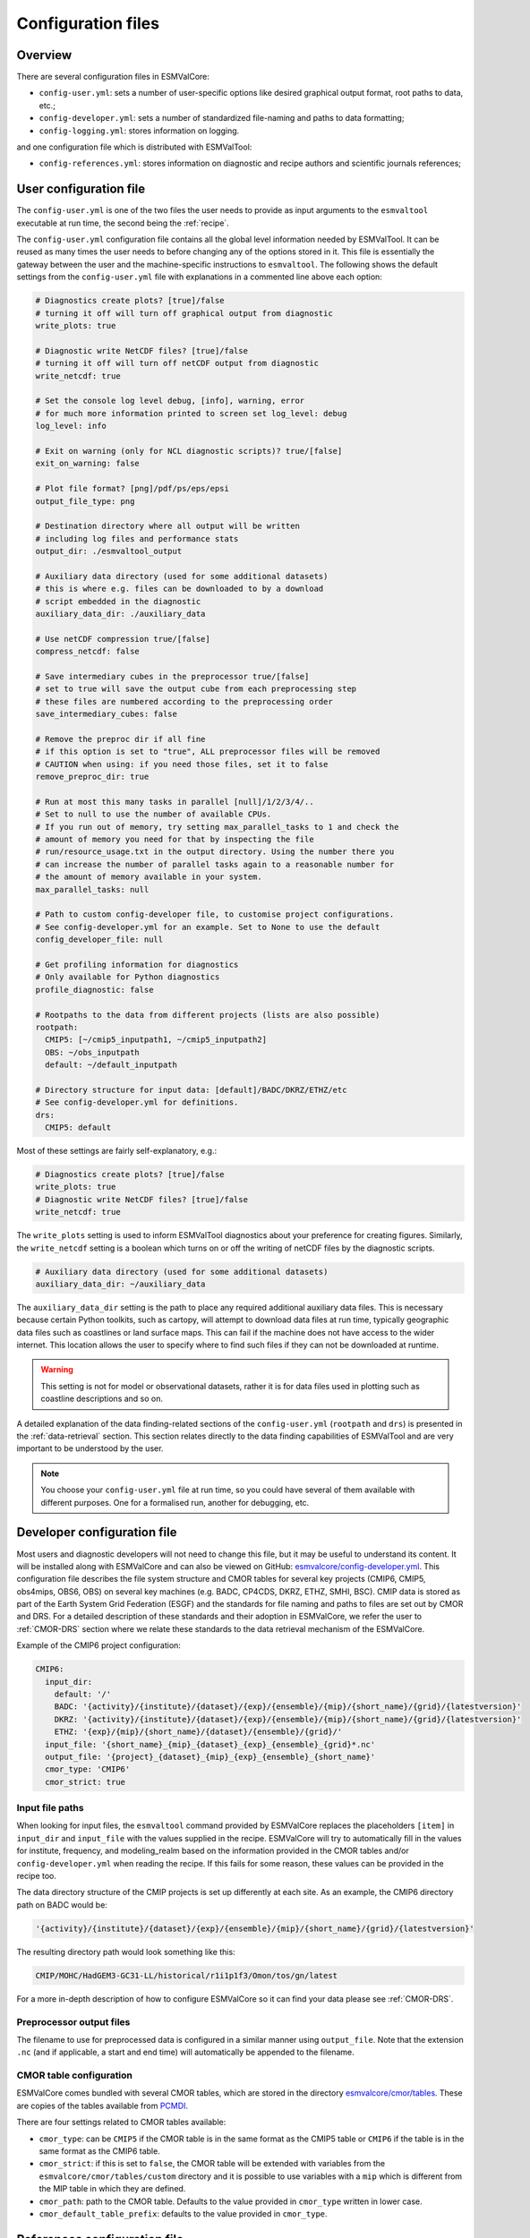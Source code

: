 .. _config:

*******************
Configuration files
*******************

Overview
========

There are several configuration files in ESMValCore:

* ``config-user.yml``: sets a number of user-specific options like desired
  graphical output format, root paths to data, etc.;
* ``config-developer.yml``: sets a number of standardized file-naming and paths
  to data formatting;
* ``config-logging.yml``: stores information on logging.

and one configuration file which is distributed with ESMValTool:

* ``config-references.yml``: stores information on diagnostic and recipe authors and
  scientific journals references;

.. _user configuration file:

User configuration file
=======================

The ``config-user.yml`` is one of the two files the user needs to provide as
input arguments to the ``esmvaltool`` executable at run time, the second being
the :ref:`recipe`.

The ``config-user.yml`` configuration file contains all the global level
information needed by ESMValTool. It can be reused as many times the user needs
to before changing any of the options stored in it. This file is essentially
the gateway between the user and the machine-specific instructions to
``esmvaltool``. The following shows the default settings from the
``config-user.yml`` file with explanations in a commented line above each
option:

.. code-block:: yaml

  # Diagnostics create plots? [true]/false
  # turning it off will turn off graphical output from diagnostic
  write_plots: true

  # Diagnostic write NetCDF files? [true]/false
  # turning it off will turn off netCDF output from diagnostic
  write_netcdf: true

  # Set the console log level debug, [info], warning, error
  # for much more information printed to screen set log_level: debug
  log_level: info

  # Exit on warning (only for NCL diagnostic scripts)? true/[false]
  exit_on_warning: false

  # Plot file format? [png]/pdf/ps/eps/epsi
  output_file_type: png

  # Destination directory where all output will be written
  # including log files and performance stats
  output_dir: ./esmvaltool_output

  # Auxiliary data directory (used for some additional datasets)
  # this is where e.g. files can be downloaded to by a download
  # script embedded in the diagnostic
  auxiliary_data_dir: ./auxiliary_data

  # Use netCDF compression true/[false]
  compress_netcdf: false

  # Save intermediary cubes in the preprocessor true/[false]
  # set to true will save the output cube from each preprocessing step
  # these files are numbered according to the preprocessing order
  save_intermediary_cubes: false

  # Remove the preproc dir if all fine
  # if this option is set to "true", ALL preprocessor files will be removed
  # CAUTION when using: if you need those files, set it to false
  remove_preproc_dir: true

  # Run at most this many tasks in parallel [null]/1/2/3/4/..
  # Set to null to use the number of available CPUs.
  # If you run out of memory, try setting max_parallel_tasks to 1 and check the
  # amount of memory you need for that by inspecting the file
  # run/resource_usage.txt in the output directory. Using the number there you
  # can increase the number of parallel tasks again to a reasonable number for
  # the amount of memory available in your system.
  max_parallel_tasks: null

  # Path to custom config-developer file, to customise project configurations.
  # See config-developer.yml for an example. Set to None to use the default
  config_developer_file: null

  # Get profiling information for diagnostics
  # Only available for Python diagnostics
  profile_diagnostic: false

  # Rootpaths to the data from different projects (lists are also possible)
  rootpath:
    CMIP5: [~/cmip5_inputpath1, ~/cmip5_inputpath2]
    OBS: ~/obs_inputpath
    default: ~/default_inputpath

  # Directory structure for input data: [default]/BADC/DKRZ/ETHZ/etc
  # See config-developer.yml for definitions.
  drs:
    CMIP5: default

Most of these settings are fairly self-explanatory, e.g.:

.. code-block:: yaml

  # Diagnostics create plots? [true]/false
  write_plots: true
  # Diagnostic write NetCDF files? [true]/false
  write_netcdf: true

The ``write_plots`` setting is used to inform ESMValTool diagnostics about your
preference for creating figures. Similarly, the ``write_netcdf`` setting is a
boolean which turns on or off the writing of netCDF files by the diagnostic
scripts.

.. code-block:: yaml

  # Auxiliary data directory (used for some additional datasets)
  auxiliary_data_dir: ~/auxiliary_data

The ``auxiliary_data_dir`` setting is the path to place any required
additional auxiliary data files. This is necessary because certain
Python toolkits, such as cartopy, will attempt to download data files at run
time, typically geographic data files such as coastlines or land surface maps.
This can fail if the machine does not have access to the wider internet. This
location allows the user to specify where to find such files if they can not be
downloaded at runtime.

.. warning::

   This setting is not for model or observational datasets, rather it is for
   data files used in plotting such as coastline descriptions and so on.

A detailed explanation of the data finding-related sections of the
``config-user.yml`` (``rootpath`` and ``drs``) is presented in the
:ref:`data-retrieval` section. This section relates directly to the data
finding capabilities  of ESMValTool and are very important to be understood by
the user.

.. note::

   You choose your ``config-user.yml`` file at run time, so you could have several of
   them available with different purposes. One for a formalised run, another for
   debugging, etc.


.. _config-developer:

Developer configuration file
============================

Most users and diagnostic developers will not need to change this file,
but it may be useful to understand its content.
It will be installed along with ESMValCore and can also be viewed on GitHub:
`esmvalcore/config-developer.yml
<https://github.com/ESMValGroup/ESMValCore/blob/master/esmvalcore/config-developer.yml>`_.
This configuration file describes the file system structure and CMOR tables for several
key projects (CMIP6, CMIP5, obs4mips, OBS6, OBS) on several key machines (e.g. BADC, CP4CDS, DKRZ,
ETHZ, SMHI, BSC). CMIP data is stored as part of the Earth System Grid
Federation (ESGF) and the standards for file naming and paths to files are set
out by CMOR and DRS. For a detailed description of these standards and their
adoption in ESMValCore, we refer the user to :ref:`CMOR-DRS` section where we
relate these standards to the data retrieval mechanism of the ESMValCore.

Example of the CMIP6 project configuration:

.. code-block:: yaml

   CMIP6:
     input_dir:
       default: '/'
       BADC: '{activity}/{institute}/{dataset}/{exp}/{ensemble}/{mip}/{short_name}/{grid}/{latestversion}'
       DKRZ: '{activity}/{institute}/{dataset}/{exp}/{ensemble}/{mip}/{short_name}/{grid}/{latestversion}'
       ETHZ: '{exp}/{mip}/{short_name}/{dataset}/{ensemble}/{grid}/'
     input_file: '{short_name}_{mip}_{dataset}_{exp}_{ensemble}_{grid}*.nc'
     output_file: '{project}_{dataset}_{mip}_{exp}_{ensemble}_{short_name}'
     cmor_type: 'CMIP6'
     cmor_strict: true

Input file paths
----------------

When looking for input files, the ``esmvaltool`` command provided by
ESMValCore replaces the placeholders ``[item]`` in
``input_dir`` and ``input_file`` with the values supplied in the recipe.
ESMValCore will try to automatically fill in the values for institute, frequency,
and modeling_realm based on the information provided in the CMOR tables
and/or ``config-developer.yml`` when reading the recipe. If this fails for some reason,
these values can be provided in the recipe too.

The data directory structure of the CMIP projects is set up differently
at each site. As an example, the CMIP6 directory path on BADC would be:

.. code-block:: yaml

   '{activity}/{institute}/{dataset}/{exp}/{ensemble}/{mip}/{short_name}/{grid}/{latestversion}'

The resulting directory path would look something like this:

.. code-block:: bash

    CMIP/MOHC/HadGEM3-GC31-LL/historical/r1i1p1f3/Omon/tos/gn/latest

For a more in-depth description of how to configure ESMValCore so it can find
your data please see :ref:`CMOR-DRS`.

Preprocessor output files
-------------------------

The filename to use for preprocessed data is configured in a similar manner
using ``output_file``. Note that the extension ``.nc`` (and if applicable,
a start and end time) will automatically be appended to the filename.

CMOR table configuration
-------------------------

ESMValCore comes bundled with several CMOR tables, which are stored in the directory
`esmvalcore/cmor/tables
<https://github.com/ESMValGroup/ESMValCore/tree/master/esmvalcore/cmor/tables>`_.
These are copies of the tables available from `PCMDI <https://github.com/PCMDI>`_.

There are four settings related to CMOR tables available:

* ``cmor_type``: can be ``CMIP5`` if the CMOR table is in the same format as the
  CMIP5 table or ``CMIP6`` if the table is in the same format as the CMIP6 table.
* ``cmor_strict``: if this is set to ``false``, the CMOR table will be
  extended with variables from the ``esmvalcore/cmor/tables/custom`` directory
  and it is possible to use variables with a ``mip`` which is different from
  the MIP table in which they are defined.
* ``cmor_path``: path to the CMOR table. Defaults to the value provided in
  ``cmor_type`` written in lower case.
* ``cmor_default_table_prefix``: defaults to the value provided in ``cmor_type``.


.. _config-ref:

References configuration file
=============================

The ``config-references.yml`` file contains the list of ESMValTool diagnostic and recipe authors,
references and projects. Each author, project and reference referred to in the
documentation section of a recipe needs to be in this file in the relevant
section.

For instance, the recipe ``recipe_ocean_example.yml`` file contains the
following documentation section:

.. code-block:: yaml

  documentation
    authors:
      - demo_le

    maintainer:
      - demo_le

    references:
      - demora2018gmd

    projects:
      - ukesm


These four items here are named people, references and projects listed in the
``config-references.yml`` file.


Logging configuration file
==========================

.. warning::
    Section to be added
